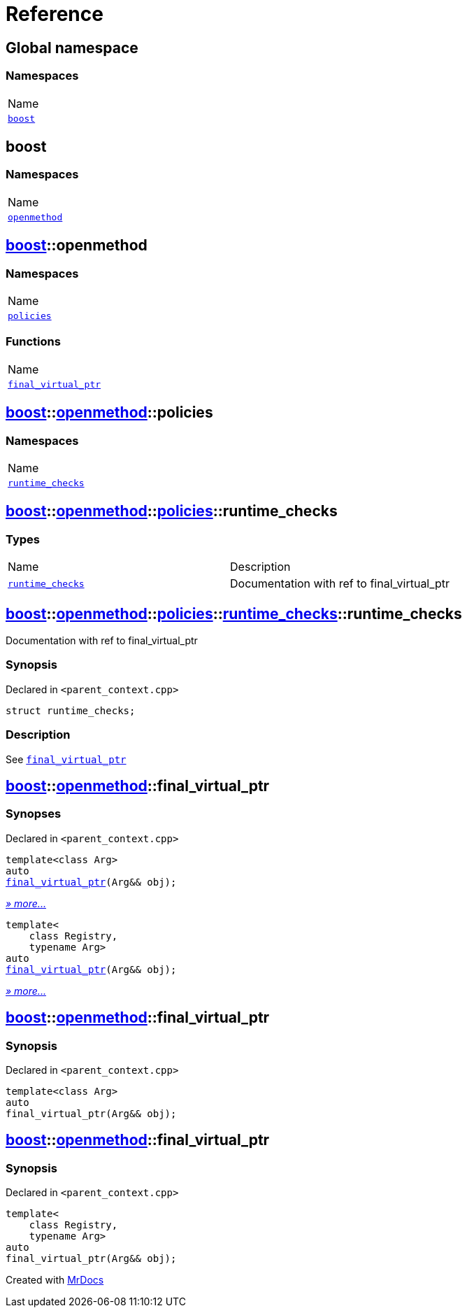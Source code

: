 = Reference
:mrdocs:

[#index]
== Global namespace

=== Namespaces

[cols=1]
|===
| Name
| link:#boost[`boost`] 
|===

[#boost]
== boost

=== Namespaces

[cols=1]
|===
| Name
| link:#boost-openmethod[`openmethod`] 
|===

[#boost-openmethod]
== link:#boost[boost]::openmethod

=== Namespaces

[cols=1]
|===
| Name
| link:#boost-openmethod-policies[`policies`] 
|===

=== Functions

[cols=1]
|===
| Name
| link:#boost-openmethod-final_virtual_ptr-04[`final&lowbar;virtual&lowbar;ptr`] 
|===

[#boost-openmethod-policies]
== link:#boost[boost]::link:#boost-openmethod[openmethod]::policies

=== Namespaces

[cols=1]
|===
| Name
| link:#boost-openmethod-policies-runtime_checks[`runtime&lowbar;checks`] 
|===

[#boost-openmethod-policies-runtime_checks]
== link:#boost[boost]::link:#boost-openmethod[openmethod]::link:#boost-openmethod-policies[policies]::runtime&lowbar;checks

=== Types

[cols=2]
|===
| Name
| Description
| link:#boost-openmethod-policies-runtime_checks-runtime_checks[`runtime&lowbar;checks`] 
| Documentation with ref to final&lowbar;virtual&lowbar;ptr
|===

[#boost-openmethod-policies-runtime_checks-runtime_checks]
== link:#boost[boost]::link:#boost-openmethod[openmethod]::link:#boost-openmethod-policies[policies]::link:#boost-openmethod-policies-runtime_checks[runtime&lowbar;checks]::runtime&lowbar;checks

Documentation with ref to final&lowbar;virtual&lowbar;ptr

=== Synopsis

Declared in `&lt;parent&lowbar;context&period;cpp&gt;`

[source,cpp,subs="verbatim,replacements,macros,-callouts"]
----
struct runtime&lowbar;checks;
----

=== Description

See link:#boost-openmethod-final_virtual_ptr-04[`final&lowbar;virtual&lowbar;ptr`]

[#boost-openmethod-final_virtual_ptr-04]
== link:#boost[boost]::link:#boost-openmethod[openmethod]::final&lowbar;virtual&lowbar;ptr

=== Synopses

Declared in `&lt;parent&lowbar;context&period;cpp&gt;`


[source,cpp,subs="verbatim,replacements,macros,-callouts"]
----
template&lt;class Arg&gt;
auto
link:#boost-openmethod-final_virtual_ptr-08[final&lowbar;virtual&lowbar;ptr](Arg&& obj);
----

[.small]#link:#boost-openmethod-final_virtual_ptr-08[_» more&period;&period;&period;_]#


[source,cpp,subs="verbatim,replacements,macros,-callouts"]
----
template&lt;
    class Registry,
    typename Arg&gt;
auto
link:#boost-openmethod-final_virtual_ptr-03[final&lowbar;virtual&lowbar;ptr](Arg&& obj);
----

[.small]#link:#boost-openmethod-final_virtual_ptr-03[_» more&period;&period;&period;_]#

[#boost-openmethod-final_virtual_ptr-08]
== link:#boost[boost]::link:#boost-openmethod[openmethod]::final&lowbar;virtual&lowbar;ptr

=== Synopsis

Declared in `&lt;parent&lowbar;context&period;cpp&gt;`

[source,cpp,subs="verbatim,replacements,macros,-callouts"]
----
template&lt;class Arg&gt;
auto
final&lowbar;virtual&lowbar;ptr(Arg&& obj);
----

[#boost-openmethod-final_virtual_ptr-03]
== link:#boost[boost]::link:#boost-openmethod[openmethod]::final&lowbar;virtual&lowbar;ptr

=== Synopsis

Declared in `&lt;parent&lowbar;context&period;cpp&gt;`

[source,cpp,subs="verbatim,replacements,macros,-callouts"]
----
template&lt;
    class Registry,
    typename Arg&gt;
auto
final&lowbar;virtual&lowbar;ptr(Arg&& obj);
----


[.small]#Created with https://www.mrdocs.com[MrDocs]#
